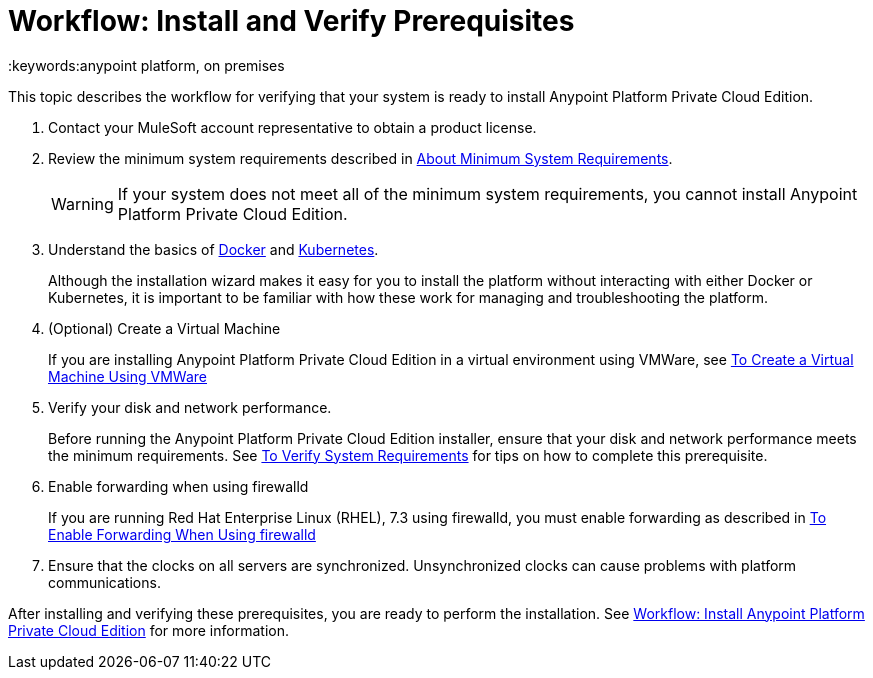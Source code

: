 = Workflow: Install and Verify Prerequisites
:keywords:anypoint platform, on premises

This topic describes the workflow for verifying that your system is ready to install Anypoint Platform Private Cloud Edition.

1. Contact your MuleSoft account representative to obtain a product license.

1. Review the minimum system requirements described in link:./system-requirements[About Minimum System Requirements].
+
[WARNING] 
If your system does not meet all of the minimum system requirements, you cannot install Anypoint Platform Private Cloud Edition.

1. Understand the basics of link:https://www.docker.com/[Docker] and link:https://kubernetes.io/[Kubernetes].
+
Although the installation wizard makes it easy for you to install the platform without interacting with either Docker or Kubernetes, it is important to be familiar with how these work for managing and troubleshooting the platform.

1. (Optional) Create a Virtual Machine
+
If you are installing Anypoint Platform Private Cloud Edition in a virtual environment using VMWare, see link:./prereq-create-vm-vmware[To Create a Virtual Machine Using VMWare]

1. Verify your disk and network performance.
+
Before running the Anypoint Platform Private Cloud Edition installer, ensure that your disk and network performance meets the minimum requirements. See link:./prereq-verify[To Verify System Requirements] for tips on how to complete this prerequisite.

1. Enable forwarding when using firewalld
+
If you are running Red Hat Enterprise Linux (RHEL), 7.3 using firewalld, you must enable forwarding as described in link:./prereq-firewalld-forwarding[To Enable Forwarding When Using firewalld]

1. Ensure that the clocks on all servers are synchronized. Unsynchronized clocks can cause problems with platform communications.

After installing and verifying these prerequisites, you are ready to perform the installation. See link:install-workflow[Workflow: Install Anypoint Platform Private Cloud Edition] for more information.
